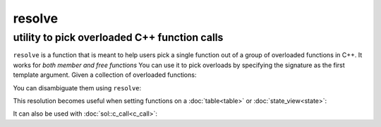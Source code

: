 resolve
=======
utility to pick overloaded C++ function calls
---------------------------------------------

.. code-block:: cpp
	:caption: function: resolve C++ overload

	template <typename... Args, typename F>
	constexpr auto resolve( F f );

``resolve`` is a function that is meant to help users pick a single function out of a group of overloaded functions in C++. It works for *both member and free functions* You can use it to pick overloads by specifying the signature as the first template argument. Given a collection of overloaded functions:

.. code-block:: cpp
	:linenos:

	int overloaded(int x);
	int overloaded(int x, int y);
	int overloaded(int x, int y, int z);

	struct thing {
		int overloaded(int x);
		int overloaded(int x, int y);
		int overloaded(int x, int y, int z);
	};

You can disambiguate them using ``resolve``:

..  code-block:: cpp
	:linenos:

	auto one_argument_func = resolve<int(int)>( overloaded );
	auto two_argument_func = resolve<int(int, int)>( overloaded );
	auto three_argument_func = resolve<int(int, int, int)>( overloaded );
	auto member_three_argument_func = resolve<int(int, int, int)>( &thing::overloaded );

This resolution becomes useful when setting functions on a :doc:`table<table>` or :doc:`state_view<state>`:

..  code-block:: cpp
	:linenos:

	sol::state lua;

	lua.set_function("a", resolve<int(int)>( overloaded ) );
	lua.set_function("b", resolve<int(int, int)>( overloaded ));
	lua.set_function("c", resolve<int(int, int, int)>( overloaded ));


It can also be used with :doc:`sol::c_call<c_call>`:

.. code-block:: cpp
	:linenos:

	sol::state lua;
	
	auto f = sol::c_call<
		decltype(sol::resolve<int(int, int)>(&overloaded)), 
		sol::resolve<int(int, int)>(&overloaded)
	>;
	lua.set_function("f", f);
	
	lua.script("f(1, 2)");

